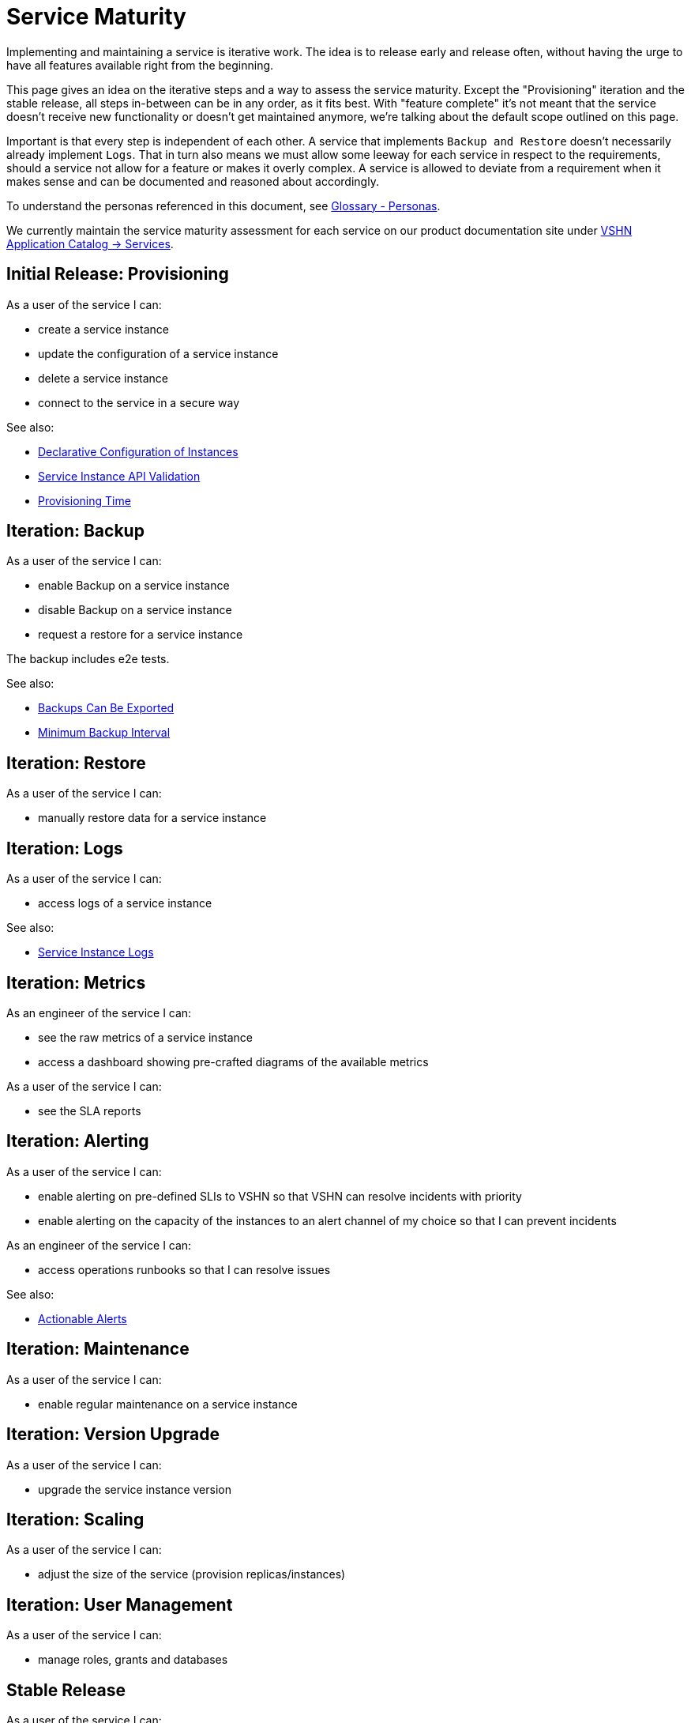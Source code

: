 = Service Maturity
:page-aliases: service-requirements.adoc, reference/service-maturity.adoc

Implementing and maintaining a service is iterative work.
The idea is to release early and release often, without having the urge to have all features available right from the beginning.

This page gives an idea on the iterative steps and a way to assess the service maturity.
Except the "Provisioning" iteration and the stable release, all steps in-between can be in any order, as it fits best.
With "feature complete" it's not meant that the service doesn't receive new functionality or doesn't get maintained anymore, we're talking about the default scope outlined on this page.

Important is that every step is independent of each other. A service that implements `Backup and Restore` doesn't necessarily already implement `Logs`.
That in turn also means we must allow some leeway for each service in respect to the requirements, should a service not allow for a feature or makes it overly complex.
A service is allowed to deviate from a requirement when it makes sense and can be documented and reasoned about accordingly.

To understand the personas referenced in this document, see xref:reference/glossary.adoc#_personas[Glossary - Personas].

We currently maintain the service maturity assessment for each service on our product documentation site under https://products.docs.vshn.ch/products/appcat/services_index.html[VSHN Application Catalog -> Services^].

== Initial Release: Provisioning

As a user of the service I can:

* create a service instance
* update the configuration of a service instance
* delete a service instance
* connect to the service in a secure way

See also:

* xref:reference/quality-requirements/usability/api-declarative.adoc[Declarative Configuration of Instances]
* xref:reference/quality-requirements/usability/api-validation.adoc[Service Instance API Validation]
* xref:reference/quality-requirements/usability/provisioning-time.adoc[Provisioning Time]

== Iteration: Backup

As a user of the service I can:

* enable Backup on a service instance
* disable Backup on a service instance
* request a restore for a service instance

The backup includes e2e tests.

See also:

* xref:reference/quality-requirements/portability/backup-exports.adoc[Backups Can Be Exported]
* xref:reference/quality-requirements/reliability/backup-interval.adoc[Minimum Backup Interval]

== Iteration: Restore

As a user of the service I can:

* manually restore data for a service instance

== Iteration: Logs

As a user of the service I can:

* access logs of a service instance

See also:

* xref:reference/quality-requirements/usability/logs.adoc[Service Instance Logs]

== Iteration: Metrics

As an engineer of the service I can:

* see the raw metrics of a service instance
* access a dashboard showing pre-crafted diagrams of the available metrics

As a user of the service I can:

* see the SLA reports

== Iteration: Alerting

As a user of the service I can:

* enable alerting on pre-defined SLIs to VSHN so that VSHN can resolve incidents with priority
* enable alerting on the capacity of the instances to an alert channel of my choice so that I can prevent incidents

As an engineer of the service I can:

* access operations runbooks so that I can resolve issues

See also:

* xref:reference/quality-requirements/usability/actionable-alerts.adoc[Actionable Alerts]

== Iteration: Maintenance

As a user of the service I can:

* enable regular maintenance on a service instance

== Iteration: Version Upgrade

As a user of the service I can:

* upgrade the service instance version

== Iteration: Scaling

As a user of the service I can:

* adjust the size of the service (provision replicas/instances)

== Iteration: User Management

As a user of the service I can:

* manage roles, grants and databases

== Stable Release

As a user of the service I can:

* rely on production readiness of the service

All requirements from xref:reference/quality-requirements/maintainability/readiness-standards.adoc[Service Production Readiness Standards] are met.
